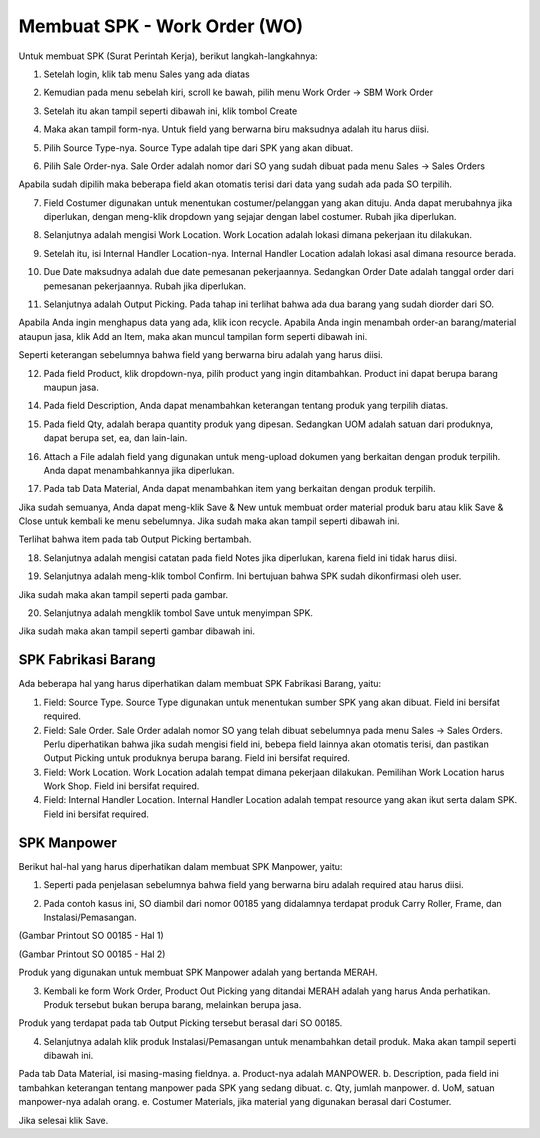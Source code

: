 Membuat SPK - Work Order (WO)
============================

Untuk membuat SPK (Surat Perintah Kerja), berikut langkah-langkahnya:

1. Setelah login, klik tab menu Sales yang ada diatas

.. image:: /img/wo_2.png

2. Kemudian pada menu sebelah kiri, scroll ke bawah, pilih menu Work Order -> SBM Work Order

.. image:: /img/wo_4.png

3. Setelah itu akan tampil seperti dibawah ini, klik tombol Create

.. image:: /img/wo_5.png

4. Maka akan tampil form-nya. Untuk field yang berwarna biru maksudnya adalah itu harus diisi.

.. image:: /img/wo_6.png

5. Pilih Source Type-nya. Source Type adalah tipe dari SPK yang akan dibuat.

.. image:: /img/wo_7.png

6. Pilih Sale Order-nya. Sale Order adalah nomor dari SO yang sudah dibuat pada menu Sales -> Sales Orders

.. image:: /img/wo_8.png

Apabila sudah dipilih maka beberapa field akan otomatis terisi dari data yang sudah ada pada SO terpilih.

.. image:: /img/wo_9.png

7. Field Costumer digunakan untuk menentukan costumer/pelanggan yang akan dituju. Anda dapat merubahnya jika diperlukan, dengan meng-klik dropdown yang sejajar dengan label costumer. Rubah jika diperlukan.

.. image:: /img/wo-costumer.png

8. Selanjutnya adalah mengisi Work Location. Work Location adalah lokasi dimana pekerjaan itu dilakukan.

.. image:: /img/wo_10.png

9. Setelah itu, isi Internal Handler Location-nya. Internal Handler Location adalah lokasi asal dimana resource berada.

.. image:: /img/wo_11.png

10. Due Date maksudnya adalah due date pemesanan pekerjaannya. Sedangkan Order Date adalah tanggal order dari pemesanan pekerjaannya. Rubah jika diperlukan.

.. image:: /img/wo-due-n-order-date.png

11. Selanjutnya adalah Output Picking. Pada tahap ini terlihat bahwa ada dua barang yang sudah diorder dari SO.

.. image:: /img/wo_12.png

Apabila Anda ingin menghapus data yang ada, klik icon recycle. Apabila Anda ingin menambah order-an barang/material ataupun jasa, klik Add an Item, maka akan muncul tampilan form seperti dibawah ini.

.. image:: /img/wo_13.png

Seperti keterangan sebelumnya bahwa field yang berwarna biru adalah yang harus diisi.

12. Pada field Product, klik dropdown-nya, pilih product yang ingin ditambahkan. Product ini dapat berupa barang maupun jasa.

.. image:: /img/wo_14.png

14. Pada field Description, Anda dapat menambahkan keterangan tentang produk yang terpilih diatas.

.. image:: /img/wo_15.png

15. Pada field Qty, adalah berapa quantity produk yang dipesan. Sedangkan UOM adalah satuan dari produknya, dapat berupa set, ea, dan lain-lain.

.. image:: /img/wo_16.png

16. Attach a File adalah field yang digunakan untuk meng-upload dokumen yang berkaitan dengan produk terpilih. Anda dapat menambahkannya jika diperlukan.

.. image:: /img/wo_17.png

17. Pada tab Data Material, Anda dapat menambahkan item yang berkaitan dengan produk terpilih.

.. image:: /img/wo_18.png

Jika sudah semuanya, Anda dapat meng-klik Save & New untuk membuat order material produk baru atau klik Save & Close untuk kembali ke menu sebelumnya. Jika sudah maka akan tampil seperti dibawah ini.

.. image:: /img/wo_19.png

Terlihat bahwa item pada tab Output Picking bertambah.

18. Selanjutnya adalah mengisi catatan pada field Notes jika diperlukan, karena field ini tidak harus diisi.

.. image:: /img/wo_20.png

19. Selanjutnya adalah meng-klik tombol Confirm. Ini bertujuan bahwa SPK sudah dikonfirmasi oleh user.

.. image:: /img/wo_22.png

Jika sudah maka akan tampil seperti pada gambar.

.. image:: /img/wo_23.png

20. Selanjutnya adalah mengklik tombol Save untuk menyimpan SPK.

.. image:: /img/wo_24.png

Jika sudah maka akan tampil seperti gambar dibawah ini.

.. image:: /img/wo_25.png




SPK Fabrikasi Barang
--------------------

.. image:: /img/wo_fabrikasi_barang.png

Ada beberapa hal yang harus diperhatikan dalam membuat SPK Fabrikasi Barang, yaitu:

1. Field: Source Type. Source Type digunakan untuk menentukan sumber SPK yang akan dibuat. Field ini bersifat required.

2. Field: Sale Order. Sale Order adalah nomor SO yang telah dibuat sebelumnya pada menu Sales -> Sales Orders. Perlu diperhatikan bahwa jika sudah mengisi field ini, bebepa field lainnya akan otomatis terisi, dan pastikan Output Picking untuk produknya berupa barang. Field ini bersifat required. 

3. Field: Work Location. Work Location adalah tempat dimana pekerjaan dilakukan. Pemilihan Work Location harus Work Shop. Field ini bersifat required.

4. Field: Internal Handler Location. Internal Handler Location adalah tempat resource yang akan ikut serta dalam SPK. Field ini bersifat required.



SPK Manpower
------------

Berikut hal-hal yang harus diperhatikan dalam membuat SPK Manpower, yaitu:

1. Seperti pada penjelasan sebelumnya bahwa field yang berwarna biru adalah required atau harus diisi.

.. image:: /img/wo-man-power-1.png

2. Pada contoh kasus ini, SO diambil dari nomor 00185 yang didalamnya terdapat produk Carry Roller, Frame, dan Instalasi/Pemasangan.

.. image:: /img/print-so-1.png

(Gambar Printout SO 00185 - Hal 1)

.. image:: /img/print-so-2.png

(Gambar Printout SO 00185 - Hal 2)

Produk yang digunakan untuk membuat SPK Manpower adalah yang bertanda MERAH.

3. Kembali ke form Work Order, Product Out Picking yang ditandai MERAH adalah yang harus Anda perhatikan. Produk tersebut bukan berupa barang, melainkan berupa jasa.

.. image:: /img/wo-man-power-2.png

Produk yang terdapat pada tab Output Picking tersebut berasal dari SO 00185.

4. Selanjutnya adalah klik produk Instalasi/Pemasangan untuk menambahkan detail produk. Maka akan tampil seperti dibawah ini.

.. image:: /img/wo-man-power-3.png

Pada tab Data Material, isi masing-masing fieldnya. a. Product-nya adalah MANPOWER. b. Description, pada field ini tambahkan keterangan tentang manpower pada SPK yang sedang dibuat. c. Qty, jumlah manpower. d. UoM, satuan manpower-nya adalah orang. e. Costumer Materials, jika material yang digunakan berasal dari Costumer.

Jika selesai klik Save.